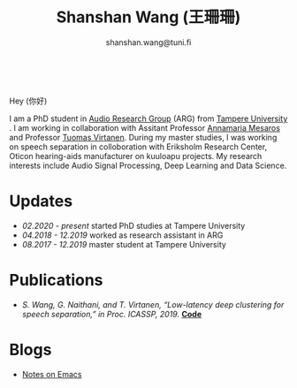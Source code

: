 #+HTML_HEAD: <link rel="stylesheet" type="text/css" href="imagine_dark.css" />
#+OPTIONS: toc:nil num:nil html-style:nil
#+HTML_HEAD: <base target="_blank">
#+TITLE: Shanshan Wang (王珊珊)
#+SUBTITLE: shanshan.wang@tuni.fi
#+OPTIONS: toc:nil
#+OPTIONS: num:nil

#+attr_html: :width 200px
#+ATTR_HTML: :style float:right;margin:10px 100px 10px 10px;
#+ATTR_HTML::alt image
[[file:my_.JPG][file:my.JPG]]


#+html: <p align="center">&emsp;&emsp;<a href="https://scholar.google.com/citations?user=K8aK11cAAAAJ&hl=en"><img src="google_scholar.png" width=30" height="50"></a>&nbsp;&nbsp; &nbsp; &nbsp; <a href="https://github.com/shanwangshan"><img src="github.png" width=30" height="50"></a>&nbsp;&nbsp; &nbsp; &nbsp; <a href="https://www.linkedin.com/in/wangshanshan/"><img src="linkedin.png" width=30" height="50"></a></p


* Hey (你好)
I am a PhD student in [[http://arg.cs.tut.fi/][Audio Research Group]] (ARG) from [[https://www.tuni.fi/en][Tampere University]] . I am working in collaboration with Assitant Professor [[http://www.cs.tut.fi/~mesaros/index][Annamaria Mesaros]] and Professor [[http://www.cs.tut.fi/~tuomasv/][Tuomas Virtanen]]. During my master studies, I was working on speech separation in colloboration with Eriksholm Research Center, Oticon hearing-aids manufacturer on kuuloapu projects. My research interests include Audio Signal Processing, Deep Learning and Data Science.

* Updates

 - /02.2020 - present/ started PhD studies at Tampere University
 - /04.2018 - 12.2019/ worked as research assistant in ARG
 - /08.2017 - 12.2019/ master student at Tampere University

* Publications

 - /S. Wang, G. Naithani, and T. Virtanen, “Low-latency deep clustering for speech separation,” in Proc. ICASSP, 2019./ [[https://github.com/shanwangshan/Low-latency_deep_clustering_for_speech_separation][*Code*]]

* Blogs
  -  [[file:///Users/wangshanshan/my_webpage/blog_webpage.html][Notes on Emacs]]

#+begin_src emacs-lisp :results output :exports results
  (setq org-html-postamble "<hr><footer><a rel=\"\license\" href=\"https://www.gnu.org/licenses/gpl-3.0.html\"><img alt=\"Creative Commons License\" style=\"border-width:0\" src=\"https://www.gnu.org/graphics/lgplv3-with-text-95x42.png\" /></a><br />This <a href=\"https://github.com/shanwangshan/my_webpage\">work</a> is licensed under a <a rel=\"license\" href=\"https://www.gnu.org/licenses/gpl-3.0.html\">GNU General Public License v3.0</a>.</a><br />The stylesheet is modified from <a rel=\"license\" href=\"https://github.com/jessekelly881/Imagine\">Imagine.</a></a></footer>")
(setq org-export-html-preamble nil)
#+end_src
